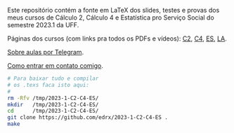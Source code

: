 # This file:
#   https://github.com/edrx/2023-1-C2-C4-ES/
#       http://angg.twu.net/2023-1-C2-C4-ES/README.org.html
#       http://angg.twu.net/2023-1-C2-C4-ES/README.org
#               (find-angg "2023-1-C2-C4-ES/README.org")
#               (find-angg "2023-1-C2-C4-ES/")
# Author: Eduardo Ochs <eduardoochs@gmail.com>
# See: (find-LATEX "2023-1-C2-tudo.tex")
#      (find-LATEX "2023-1-C4-tudo.tex")
#      (find-LATEX "2023-1-ES-tudo.tex")
# 
# Some eev-isms:
# (defun c  () (interactive) (eek "C-c C-e h h"))
# (defun o  () (interactive) (find-angg "2023-1-C2-C4-ES/README.org"))
# (defun oo () (interactive) (find-angg "2022-2-C2-C3/README.org"))
# (defun v  () (interactive) (brg     "~/2023-1-C2-C4-ES/README.html"))
# (defun cv () (interactive) (c) (v))
# 
# (find-mygitrepo-links "2023-1-C2-C4-ES")
# (find-MMMMgit-links   "2023-1" "C2-C4-ES")
# (find-orgnode "Table of Contents")
#+OPTIONS: toc:nil num:nil

Este repositório contém a fonte em LaTeX dos slides, testes e provas
dos meus cursos de Cálculo 2, Cálculo 4 e Estatística pro Serviço
Social do semestre 2023.1 da UFF.

Páginas dos cursos (com links pra todos os PDFs e vídeos): [[http://angg.twu.net/2023.1-C2.html][C2]], [[http://angg.twu.net/2023.1-C4.html][C4]], [[http://angg.twu.net/2023.1-ES.html][ES]], [[http://angg.twu.net/2023.1-LA.html][LA]].

[[http://angg.twu.net/2021aulas-por-telegram.html][Sobre aulas por Telegram]].

[[http://angg.twu.net/contact.html][Como entrar em contato comigo]].

#+begin_src sh
# Para baixar tudo e compilar
# os .texs faca isto aqui:
#
rm -Rfv /tmp/2023-1-C2-C4-ES/
mkdir   /tmp/2023-1-C2-C4-ES/
cd      /tmp/2023-1-C2-C4-ES/
git clone https://github.com/edrx/2023-1-C2-C4-ES .
make
#+end_src

#+begin_comment
# (find-MMMMgit-links   "2023-1" "C2-C4-ES")
#+end_comment

#+begin_comment
 (eepitch-shell)
 (eepitch-kill)
 (eepitch-shell)
cd ~/2023-1-C2-C4-ES/
laf
rm -v *~
rm -v *.html

# (find-fline   "~/2023-1-C2-C4-ES/")
# (magit-status "~/2023-1-C2-C4-ES/")
# (find-gitk    "~/2023-1-C2-C4-ES/")
#
#   (s)tage all changes
#   (c)ommit -> (c)reate
#   (P)ush -> (p)ushremote
#   https://github.com/edrx/2023-1-C2-C4-ES
#
#+end_comment

# Local Variables:
# coding:               utf-8-unix
# modes:                (org-mode fundamental-mode)
# org-html-postamble:   nil
# End:
